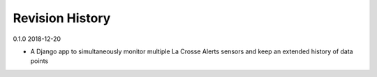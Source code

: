 Revision History
================

0.1.0 2018-12-20

- A Django app to simultaneously monitor multiple La Crosse Alerts sensors and keep an extended history of data points
